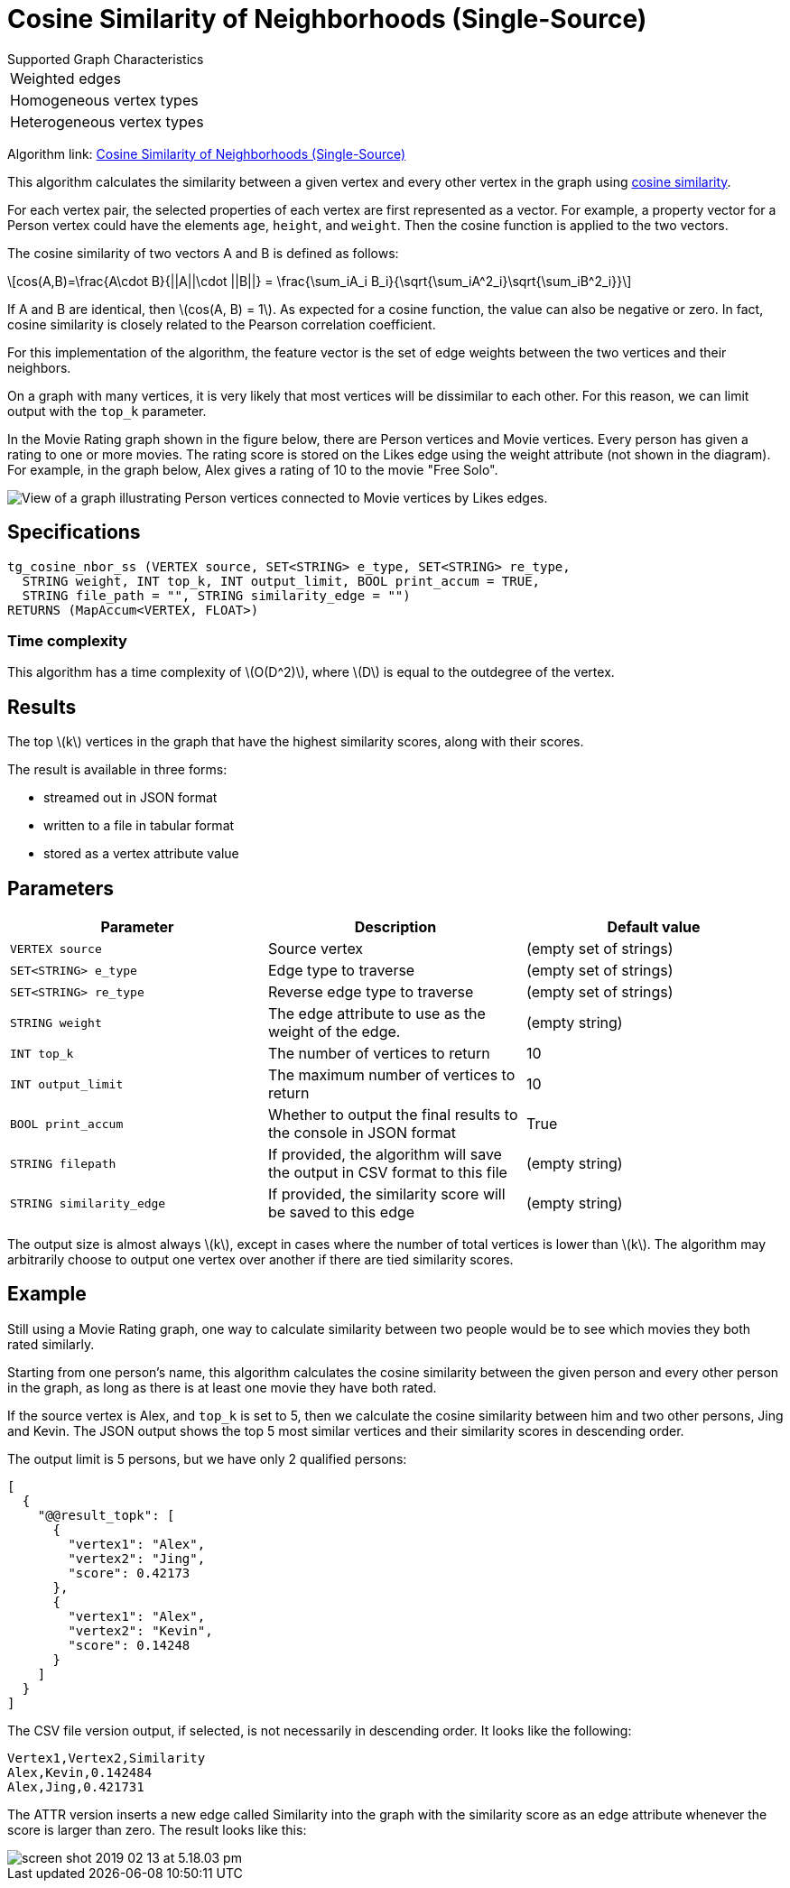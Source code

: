 = Cosine Similarity of Neighborhoods (Single-Source)
:stem: latexmath

.Supported Graph Characteristics
****
[cols='1']
|===
^|Weighted edges
^|Homogeneous vertex types
^|Heterogeneous vertex types
|===

Algorithm link: link:https://github.com/tigergraph/gsql-graph-algorithms/tree/master/algorithms/Similarity/cosine/single_source[Cosine Similarity of Neighborhoods (Single-Source)]
****

This algorithm calculates the similarity between a given vertex and every other vertex in the graph using https://en.wikipedia.org/wiki/Cosine_similarity[cosine similarity].

For each vertex pair, the selected properties of each vertex are first represented as a vector.
For example, a property vector for a Person vertex could have the elements `age`, `height`, and `weight`.
Then the cosine function is applied to the two vectors.

The cosine similarity of two vectors A and B is defined as follows:

[stem]
++++
cos(A,B)=\frac{A\cdot B}{||A||\cdot ||B||} = \frac{\sum_iA_i B_i}{\sqrt{\sum_iA^2_i}\sqrt{\sum_iB^2_i}}
++++

If A and B are identical, then stem:[cos(A, B) = 1]. As expected for a cosine function, the value can also be negative or zero. In fact, cosine similarity is closely related to the Pearson correlation coefficient.

For this implementation of the algorithm, the feature vector is the set of edge weights between the two vertices and their neighbors.

On a graph with many vertices, it is very likely that most vertices will be dissimilar to each other. For this reason, we can limit output with the `top_k` parameter.

In the Movie Rating graph shown in the figure below, there are Person vertices and Movie vertices.
Every person has given a rating to one or more movies. The rating score is stored on the Likes edge using the weight attribute (not shown in the diagram).
For example, in the graph below, Alex gives a rating of 10 to the movie "Free Solo".

image::movie-graph.png[View of a graph illustrating Person vertices connected to Movie vertices by Likes edges.]

== Specifications

[,gsql]
----
tg_cosine_nbor_ss (VERTEX source, SET<STRING> e_type, SET<STRING> re_type,
  STRING weight, INT top_k, INT output_limit, BOOL print_accum = TRUE,
  STRING file_path = "", STRING similarity_edge = "")
RETURNS (MapAccum<VERTEX, FLOAT>)
----
=== Time complexity

This algorithm has a time complexity of stem:[O(D^2)], where stem:[D] is equal to the outdegree of the vertex.

== Results

The top stem:[k] vertices in the graph that have the highest similarity scores,
along with their scores.

The result is available in three forms:

* streamed out in JSON format
* written to a file in tabular format
* stored as a vertex attribute value

== Parameters

[options="header"]
|===
|Parameter |Description |Default value

| `VERTEX source`
| Source vertex
| (empty set of strings)

| `SET<STRING> e_type`
| Edge type to traverse
| (empty set of strings)

| `SET<STRING> re_type`
| Reverse edge type to traverse
| (empty set of strings)

| `STRING weight`
| The edge attribute to use as the weight of the edge.
| (empty string)

| `INT top_k`
| The number of vertices to return
| 10

| `INT output_limit`
| The maximum number of vertices to return
| 10

| `BOOL print_accum`
| Whether to output the final results to the console in JSON format
| True

| `STRING filepath`
| If provided, the algorithm will save the output in CSV format to this file
| (empty string)

| `STRING similarity_edge`
| If provided, the similarity score will be saved to this edge
| (empty string)

|===

The output size is almost always stem:[k], except in cases where the number of total vertices is lower than stem:[k].
The algorithm may arbitrarily choose to output one vertex over another if there are tied similarity scores.

== Example

Still using a Movie Rating graph, one way to calculate similarity between two people would be to see which movies they both rated similarly.

Starting from one person's name, this algorithm calculates the cosine similarity between the given person and every other person in the graph, as long as there is at least one movie they have both rated.

If the source vertex is Alex, and `top_k` is set to 5, then we calculate the cosine similarity between him and two other persons, Jing and Kevin.
The JSON output shows the top 5 most similar vertices and their similarity scores in descending order.

The output limit is 5 persons, but we have only 2 qualified persons:

[source,json]
----
[
  {
    "@@result_topk": [
      {
        "vertex1": "Alex",
        "vertex2": "Jing",
        "score": 0.42173
      },
      {
        "vertex1": "Alex",
        "vertex2": "Kevin",
        "score": 0.14248
      }
    ]
  }
]
----

The CSV file version output, if selected, is not necessarily in descending order. It looks like the following:

[,text]
----
Vertex1,Vertex2,Similarity
Alex,Kevin,0.142484
Alex,Jing,0.421731
----

The ATTR version inserts a new edge called Similarity into the graph with the similarity score as an edge attribute whenever the score is larger than zero. The result looks like this:

image::screen-shot-2019-02-13-at-5.18.03-pm.png[]
